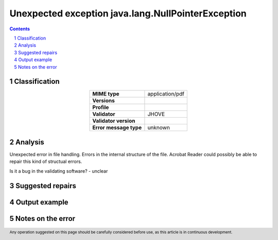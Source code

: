 ===================================================
Unexpected exception java.lang.NullPointerException
===================================================

.. footer:: Any operation suggested on this page should be carefully considered before use, as this article is in continuous development.

.. contents::
   :depth: 2

.. section-numbering::

--------------
Classification
--------------

.. list-table::
   :align: center

   * - **MIME type**
     - application/pdf
   * - **Versions**
     - 
   * - **Profile**
     - 
   * - **Validator**
     - JHOVE
   * - **Validator version**
     - 
   * - **Error message type**
     - unknown

--------
Analysis
--------
Unexpected error in file handling. Errors in the internal structure of the file. Acrobat Reader could possibly be able to repair this kind of structual errors.

Is it a bug in the validating software? - unclear

-----------------
Suggested repairs
-----------------
.. contents::
   :local:

--------------
Output example
--------------


------------------
Notes on the error
------------------
	


